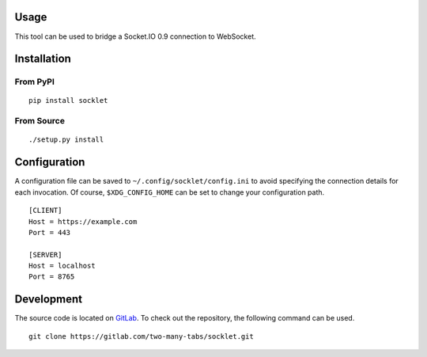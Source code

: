 .. image:: https://img.shields.io/pypi/status/socklet.svg
   :target: https://pypi.org/project/socklet/

.. image:: https://img.shields.io/pypi/l/socklet.svg
   :target: https://pypi.org/project/socklet/

.. image:: https://img.shields.io/pypi/pyversions/socklet.svg
   :target: https://pypi.org/project/socklet/

.. image:: https://img.shields.io/pypi/v/socklet.svg
   :target: https://pypi.org/project/socklet/

.. image:: https://img.shields.io/pypi/dm/socklet.svg
   :target: https://pypi.org/project/socklet/

Usage
=====

This tool can be used to bridge a Socket.IO 0.9 connection to WebSocket.

Installation
============

From PyPI
---------
::

   pip install socklet

From Source
-----------
::

   ./setup.py install

Configuration
=============

A configuration file can be saved to ``~/.config/socklet/config.ini`` to avoid specifying the connection details for each invocation.
Of course, ``$XDG_CONFIG_HOME`` can be set to change your configuration path.
::

    [CLIENT]
    Host = https://example.com
    Port = 443

    [SERVER]
    Host = localhost
    Port = 8765

Development
===========

The source code is located on `GitLab <https://gitlab.com/two-many-tabs/socklet>`_.
To check out the repository, the following command can be used.
::

   git clone https://gitlab.com/two-many-tabs/socklet.git
